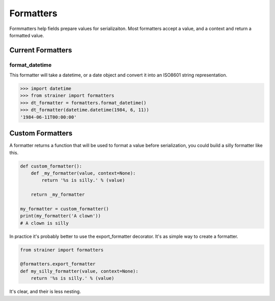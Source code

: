 Formatters
==========

Formmatters help fields prepare values for serializaiton. Most formatters accept a value, and a context and return a formatted value.

Current Formatters
------------------

format_datetime
^^^^^^^^^^^^^^^

This formatter will take a datetime, or a date object and convert it into an ISO8601 string representation.

.. code-block:: python

  >>> import datetime
  >>> from strainer import formatters
  >>> dt_formatter = formatters.format_datetime()
  >>> dt_formatter(datetime.datetime(1984, 6, 11))
  '1984-06-11T00:00:00'


Custom Formatters
-----------------

A formatter returns a function that will be used to format a value before serialization, you could build a silly formatter like this.

.. code-block:: python

  def custom_formatter():
      def _my_formatter(value, context=None):
          return '%s is silly.' % (value)

      return _my_formatter

  my_formatter = custom_formatter()
  print(my_formatter('A clown'))
  # A clown is silly

In practice it's probably better to use the export_formatter decorator. It's as simple way to create a formatter.

.. code-block:: python

  from strainer import formatters

  @formatters.export_formatter
  def my_silly_formatter(value, context=None):
      return '%s is silly.' % (value)

It's clear, and their is less nesting.
